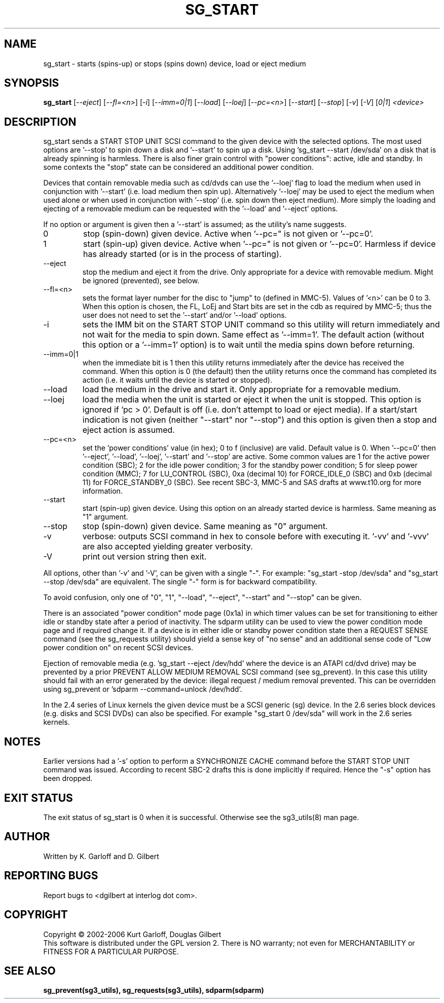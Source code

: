 .TH SG_START "8" "June 2006" "sg3_utils-1.21" SG3_UTILS
.SH NAME
sg_start \- starts (spins-up) or stops (spins down) device, load or
eject medium
.SH SYNOPSIS
.B sg_start
[\fI--eject\fR] [\fI--fl=<n>\fR] [\fI-i\fR] [\fI--imm=0|1\fR] [\fI--load\fR]
[\fI--loej\fR] [\fI--pc=<n>\fR] [\fI--start\fR] [\fI--stop\fR] [\fI-v\fR]
[\fI-V\fR] [\fI0|1\fR] \fI<device>\fR
.SH DESCRIPTION
.\" Add any additional description here
.PP
sg_start sends a START STOP UNIT SCSI command to the given device with
the selected options. The most used options are '--stop' to spin down a disk
and '--start' to spin up a disk. Using 'sg_start --start /dev/sda' on a disk
that is already spinning is harmless. There is also finer grain control
with "power conditions": active, idle and standby. In some contexts
the "stop" state can be considered an additional power condition. 
.PP
Devices that contain removable media such as cd/dvds can use the '--loej'
flag to load the medium when used in conjunction with '--start' (i.e. load
medium then spin up). Alternatively '--loej' may be used to eject the medium
when used alone or when used in conjunction with '--stop' (i.e. spin down
then eject medium). More simply the loading and ejecting of a removable 
medium can be requested with the '--load' and '--eject' options.
.PP
If no option or argument is given then a '--start' is assumed; as the
utility's name suggests.
.TP
0
stop (spin-down) given device.
Active when '--pc=" is not given or '--pc=0'.
.TP
1
start (spin-up) given device.
Active when '--pc=" is not given or '--pc=0'. Harmless if device has
already started (or is in the process of starting).
.TP
--eject
stop the medium and eject it from the drive. Only appropriate for a
device with removable medium. Might be ignored (prevented), see below.
.TP
--fl=<n>
sets the format layer number for the disc to "jump" to (defined in
MMC-5). Values of '<n>' can be 0 to 3. When this option is chosen,
the FL, LoEj and Start bits are set in the cdb as required by MMC-5; thus
the user does not need to set the '--start' and/or '--load' options. 
.TP
-i
sets the IMM bit on the START STOP UNIT command so this utility will
return immediately and not wait for the media to spin down. Same
effect as '--imm=1'. The default action (without this option or
a '--imm=1' option) is to wait until the media spins down before
returning.
.TP
--imm=0|1
when the immediate bit is 1 then this utility returns immediately after
the device has received the command. When this option is 0 (the default)
then the utility returns once the command has completed its action
(i.e. it waits until the device is started or stopped).
.TP
--load
load the medium in the drive and start it. Only appropriate for a
removable medium.
.TP
--loej
load the media when the unit is started or eject it when the unit is
stopped. This option is ignored if 'pc > 0'. Default is off (i.e. don't
attempt to load or eject media). If a start/start indication is not
given (neither "--start" nor "--stop") and this option is given then a
stop and eject action is assumed.
.TP
--pc=<n>
set the 'power conditions' value (in hex); 0 to f (inclusive) are valid.
Default value is 0.
When '--pc=0' then '--eject', '--load', '--loej', '--start' and '--stop'
are active. Some common values are 1 for the active power condition (SBC);
2 for the idle power condition; 3 for the standby power condition; 5 for
sleep power condition (MMC); 7 for LU_CONTROL (SBC), 0xa (decimal 10) for
FORCE_IDLE_0 (SBC) and 0xb (decimal 11) for FORCE_STANDBY_0 (SBC).
See recent SBC-3, MMC-5 and SAS drafts at www.t10.org for more information.
.TP
--start
start (spin-up) given device. Using this option on an already started
device is harmless. Same meaning as "1" argument.
.TP
--stop
stop (spin-down) given device. Same meaning as "0" argument.
.TP
-v
verbose: outputs SCSI command in hex to console before with executing
it. '-vv' and '-vvv' are also accepted yielding greater verbosity.
.TP
-V
print out version string then exit.
.PP
All options, other than '-v' and '-V', can be given with a single "-".
For example: "sg_start -stop /dev/sda" and "sg_start --stop /dev/sda"
are equivalent. The single "-" form is for backward compatibility.
.PP
To avoid confusion, only one of "0", "1", "--load", "--eject", "--start"
and "--stop" can be given.
.PP
There is an associated "power condition" mode page (0x1a) in which timer
values can be set for transitioning to either idle or standby state after
a period of inactivity. The sdparm utility can be used to view the
power condition mode page and if required change it.
If a device is in either idle or standby power condition state then
a REQUEST SENSE command (see the sg_requests utility) should yield 
a sense key of "no sense" and an additional sense code of "Low
power condition on" on recent SCSI devices.
.PP
Ejection of removable media (e.g. 'sg_start --eject /dev/hdd' where
the device is an ATAPI cd/dvd drive) may be prevented by a prior
PREVENT ALLOW MEDIUM REMOVAL SCSI command (see sg_prevent). In this
case this utility should fail with an error generated by the device:
illegal request / medium removal prevented. This can be overridden
using sg_prevent or 'sdparm --command=unlock /dev/hdd'.
.PP
In the 2.4 series of Linux kernels the given device must be
a SCSI generic (sg) device. In the 2.6 series block devices (e.g. disks
and SCSI DVDs) can also be specified. For example "sg_start 0 /dev/sda"
will work in the 2.6 series kernels.
.SH NOTES
Earlier versions had a '-s' option to perform a SYNCHRONIZE CACHE command
before the START STOP UNIT command was issued. According to recent SBC-2
drafts this is done implicitly if required. Hence the "-s" option has been
dropped.
.SH EXIT STATUS
The exit status of sg_start is 0 when it is successful. Otherwise see
the sg3_utils(8) man page.
.SH AUTHOR
Written by K. Garloff and D. Gilbert
.SH "REPORTING BUGS"
Report bugs to <dgilbert at interlog dot com>.
.SH COPYRIGHT
Copyright \(co 2002-2006 Kurt Garloff, Douglas Gilbert
.br
This software is distributed under the GPL version 2. There is NO
warranty; not even for MERCHANTABILITY or FITNESS FOR A PARTICULAR PURPOSE.
.SH "SEE ALSO"
.B sg_prevent(sg3_utils), sg_requests(sg3_utils), sdparm(sdparm)
